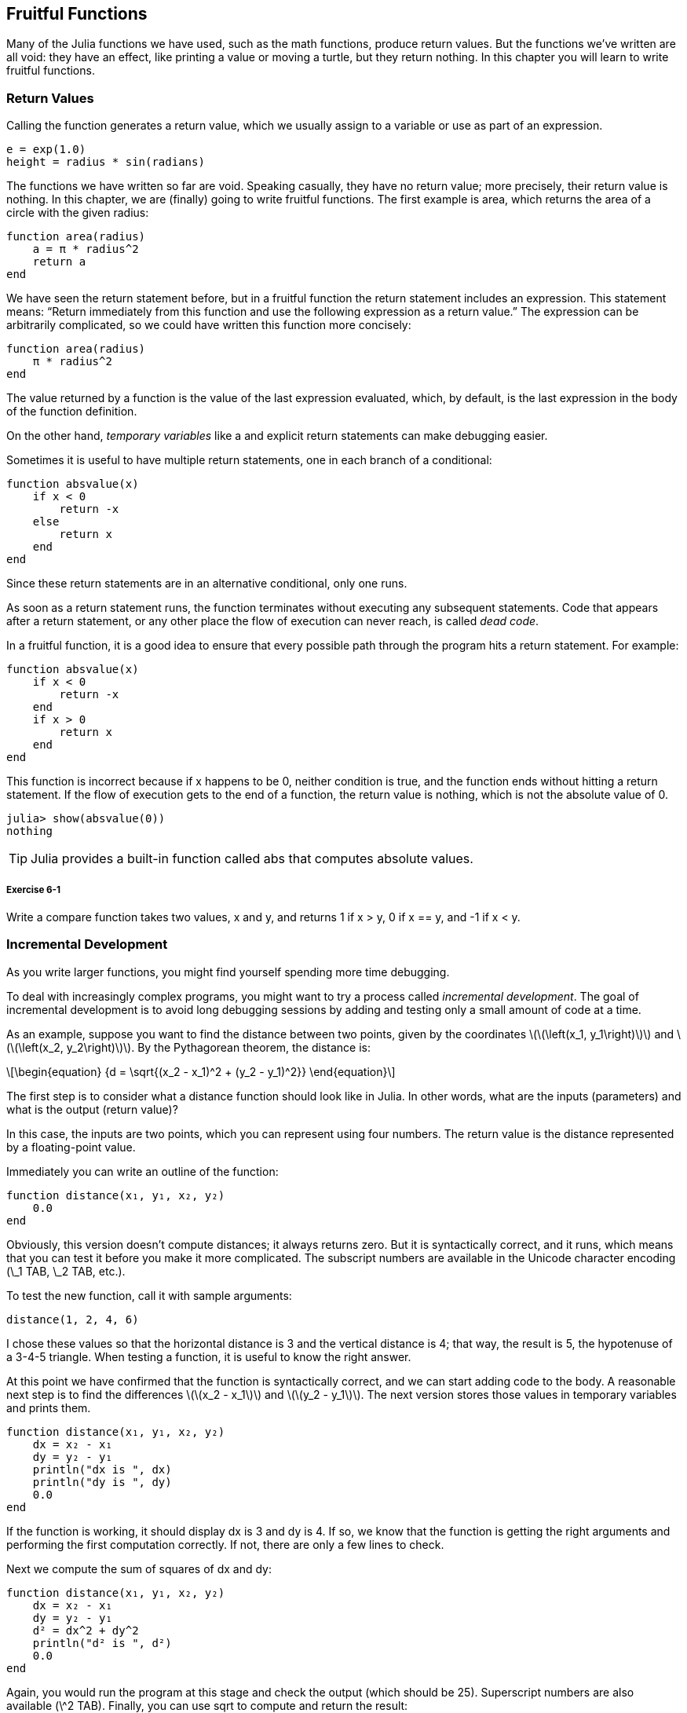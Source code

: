 [[chap06]]
== Fruitful Functions

Many of the Julia functions we have used, such as the math functions, produce return values. But the functions we’ve written are all void: they have an effect, like printing a value or moving a turtle, but they return +nothing+. In this chapter you will learn to write fruitful functions.
(((fruitful function)))


=== Return Values

Calling the function generates a return value, which we usually assign to a variable or use as part of an expression.

[source,julia]
----
e = exp(1.0)
height = radius * sin(radians)
----

The functions we have written so far are void. Speaking casually, they have no return value; more precisely, their return value is +nothing+. In this chapter, we are (finally) going to write fruitful functions. The first example is +area+, which returns the area of a circle with the given radius:
(((nothing)))(((area)))((("function", "programmer-defined", "area", see="area")))

[source,@julia-setup]
----
function area(radius)
    a = π * radius^2
    return a
end
----

We have seen the +return+ statement before, but in a fruitful function the +return+ statement includes an expression. This statement means: “Return immediately from this function and use the following expression as a return value.” The expression can be arbitrarily complicated, so we could have written this function more concisely:
(((return statement)))

[source,@julia-setup]
----
function area(radius)
    π * radius^2
end
----

The value returned by a function is the value of the last expression evaluated, which, by default, is the last expression in the body of the function definition.

On the other hand, _temporary variables_ like +a+ and explicit +return+ statements can make debugging easier.
(((temporary variable)))

Sometimes it is useful to have multiple +return+ statements, one in each branch of a conditional:
(((absvalue)))((("function", "programmer-defined", "absvalue", see="absvalue")))

[source,@julia-setup chap06]
----
function absvalue(x)
    if x < 0
        return -x
    else
        return x
    end
end
----

Since these return statements are in an alternative conditional, only one runs.
(((alternative conditional)))

As soon as a +return+ statement runs, the function terminates without executing any subsequent statements. Code that appears after a +return+ statement, or any other place the flow of execution can never reach, is called _dead code_.
(((flow of execution)))(((dead code)))

In a fruitful function, it is a good idea to ensure that every possible path through the program hits a return statement. For example:

[source,@julia-setup chap06]
----
function absvalue(x)
    if x < 0
        return -x
    end
    if x > 0
        return x
    end
end
----

This function is incorrect because if +x+ happens to be 0, neither condition is true, and the function ends without hitting a +return+ statement. If the flow of execution gets to the end of a function, the return value is +nothing+, which is not the absolute value of 0.

[source,@julia-repl-test chap06]
----
julia> show(absvalue(0))
nothing
----

[TIP]
====
Julia provides a built-in function called +abs+ that computes absolute values.
(((abs)))((("function", "Base", "abs", see="abs")))
====

===== Exercise 6-1

Write a +compare+ function takes two values, +x+ and +y+, and returns +1+ if +x > y+, +0+ if +x == y+, and +-1+ if +x < y+.


[[incremental_development]]
=== Incremental Development

As you write larger functions, you might find yourself spending more time debugging.
(((debugging)))

To deal with increasingly complex programs, you might want to try a process called _incremental development_. The goal of incremental development is to avoid long debugging sessions by adding and testing only a small amount of code at a time.
(((incremental development)))

As an example, suppose you want to find the distance between two points, given by the coordinates latexmath:[\(\left(x_1, y_1\right)\)] and latexmath:[\(\left(x_2, y_2\right)\)]. By the Pythagorean theorem, the distance is:
(((Pythagorean theorem)))

[latexmath]
++++
\begin{equation}
{d = \sqrt{(x_2 - x_1)^2 + (y_2 - y_1)^2}}
\end{equation}
++++

The first step is to consider what a distance function should look like in Julia. In other words, what are the inputs (parameters) and what is the output (return value)?

In this case, the inputs are two points, which you can represent using four numbers. The return value is the distance represented by a floating-point value.

Immediately you can write an outline of the function:
(((distance)))((("function", "programmer-defined", "distance", see="distance")))

[source,@julia-setup chap06]
----
function distance(x₁, y₁, x₂, y₂)
    0.0
end
----

Obviously, this version doesn’t compute distances; it always returns zero. But it is syntactically correct, and it runs, which means that you can test it before you make it more complicated. The subscript numbers are available in the Unicode character encoding (+\_1 TAB+, +\_2 TAB+, etc.).
(((Unicode character)))

To test the new function, call it with sample arguments:

[source,@julia-repl-test chap06]
----
distance(1, 2, 4, 6)
----

I chose these values so that the horizontal distance is 3 and the vertical distance is 4; that way, the result is 5, the hypotenuse of a 3-4-5 triangle. When testing a function, it is useful to know the right answer.

At this point we have confirmed that the function is syntactically correct, and we can start adding code to the body. A reasonable next step is to find the differences latexmath:[\(x_2 - x_1\)] and latexmath:[\(y_2 - y_1\)]. The next version stores those values in temporary variables and prints them.

[source,@julia-setup]
----
function distance(x₁, y₁, x₂, y₂)
    dx = x₂ - x₁
    dy = y₂ - y₁
    println("dx is ", dx)
    println("dy is ", dy)
    0.0
end
----

If the function is working, it should display +dx+ is 3 and +dy+ is 4. If so, we know that the function is getting the right arguments and performing the first computation correctly. If not, there are only a few lines to check.

Next we compute the sum of squares of +dx+ and +dy+:

[source,@julia-setup]
----
function distance(x₁, y₁, x₂, y₂)
    dx = x₂ - x₁
    dy = y₂ - y₁
    d² = dx^2 + dy^2
    println("d² is ", d²)
    0.0
end
----

Again, you would run the program at this stage and check the output (which should be 25). Superscript numbers are also available (+\^2 TAB+). Finally, you can use +sqrt+ to compute and return the result:
(((sqrt)))

[source,@julia-setup]
----
function distance(x₁, y₁, x₂, y₂)
    dx = x₂ - x₁
    dy = y₂ - y₁
    d² = dx^2 + dy^2
    sqrt(d²)
end
----

If that works correctly, you are done. Otherwise, you might want to print the value of +sqrt(d²)+ before the +return+ statement.

The final version of the function doesn’t display anything when it runs; it only returns a value. The print statements we wrote are useful for debugging, but once you get the function working, you should remove them. Code like that is called _scaffolding_ because it is helpful for building the program but is not part of the final product.
(((scaffolding)))

When you start out, you should add only a line or two of code at a time. As you gain more experience, you might find yourself writing and debugging bigger chunks. Either way, incremental development can save you a lot of debugging time.

The key aspects of the process are:

. Start with a working program and make small incremental changes. At any point, if there is an error, you should have a good idea where it is.

. Use variables to hold intermediate values so you can display and check them.

. Once the program is working, you might want to remove some of the scaffolding or consolidate multiple statements into compound expressions, but only if it does not make the program difficult to read.

===== Exercise 6-2

Use incremental development to write a function called +hypotenuse+ that returns the length of the hypotenuse of a right triangle given the lengths of the other two legs as arguments. Record each stage of the development process as you go.


=== Composition

As you should expect by now, you can call one function from within another. As an example, we’ll write a function that takes two points, the center of the circle and a point on the perimeter, and computes the area of the circle.
(((composition)))

Assume that the center point is stored in the variables +xc+ and +yc+, and the perimeter point is in +xp+ and +yp+. The first step is to find the radius of the circle, which is the distance between the two points. We just wrote a function, distance, that does that:

[source,julia]
----
radius = distance(xc, yc, xp, yp)
----

The next step is to find the area of a circle with that radius; we just wrote that, too:

[source,julia]
----
result = area(radius)
----

Encapsulating these steps in a function, we get:
(((circlearea)))((("function", "programmer-defined", "circlearea", see="circlearea")))

[source,@julia-setup]
----
function circlearea(xc, yc, xp, yp)
    radius = distance(xc, yc, xp, yp)
    result = area(radius)
    return result
end
----

The temporary variables +radius+ and +result+ are useful for development and debugging, but once the program is working, we can make it more concise by composing the function calls:
(((temporary variable)))

[source,@julia-setup]
----
function circlearea(xc, yc, xp, yp)
    area(distance(xc, yc, xp, yp))
end
----


[[boolean_functions]]
=== Boolean Functions

Functions can return booleans, which is often convenient for hiding complicated tests inside functions. For example:
(((boolean function)))(((isdivisible)))((("function", "programmer-defined", "isdivisible", see="isdivisible")))

[source,@julia-setup chap06]
----
function isdivisible(x, y)
    if x % y == 0
        return true
    else
        return false
    end
end
----

It is common to give boolean functions names that sound like yes/no questions; +isdivisible+ returns either +true+ or +false+ to indicate whether +x+ is divisible by +y+.

Here is an example:

[source,@julia-repl-test chap06]
----
julia> isdivisible(6, 4)
false
julia> isdivisible(6, 3)
true
----

The result of the +==+ operator is a boolean, so we can write the function more concisely by returning it directly:
(((==)))

[source,@julia-setup]
----
function isdivisible(x, y)
    x % y == 0
end
----

Boolean functions are often used in conditional statements:
(((conditional statement)))

[source,julia]
----
if isdivisible(x, y)
    println("x is divisible by y")
end
----

It might be tempting to write something like:

[source,julia]
----
if isdivisible(x, y) == true
    println("x is divisible by y")
end
----

But the extra comparison is unnecessary.

===== Exercise 6-3

Write a function +isbetween(x, y, z)+ that returns +true+ if +x ≤ y ≤ z+ or +false+ otherwise.


=== More Recursion

We have only covered a small subset of Julia, but you might be interested to know that this subset is a _complete_ programming language, which means that anything that can be computed can be expressed in this language. Any program ever written could be rewritten using only the language features you have learned so far (actually, you would need a few commands to control devices like the mouse, disks, etc., but that’s all).
(((recursion)))(((complete programming language)))((("programming language", "complete", see="complete programming language")))

Proving that claim is a nontrivial exercise first accomplished by Alan Turing, one of the first computer scientists (some would argue that he was a mathematician, but a lot of early computer scientists started as mathematicians). Accordingly, it is known as the Turing Thesis. For a more complete (and accurate) discussion of the Turing Thesis, I recommend Michael Sipser’s book _Introduction to the Theory of Computation_.
(((Turing, Alan)))(((Turing thesis)))

To give you an idea of what you can do with the tools you have learned so far, we’ll evaluate a few recursively defined mathematical functions. A recursive definition is similar to a circular definition, in the sense that the definition contains a reference to the thing being defined. A truly circular definition is not very useful:
(((recursive definition)))(((circular definition)))

vorpal::
An adjective used to describe something that is vorpal.

If you saw that definition in the dictionary, you might be annoyed. On the other hand, if you looked up the definition of the factorial function, denoted with the symbol latexmath:[\(!\)], you might get something like this:
(((factorial function)))

[latexmath]
++++
\begin{equation}
{n! = 
\begin{cases}
  1& \textrm{if}\  n = 0 \\
  n (n-1)!& \textrm{if}\  n > 0
\end{cases}}
\end{equation}
++++
This definition says that the factorial of 0 is 1, and the factorial of any other value, latexmath:[\(n\)], is latexmath:[\(n\)] multiplied by the factorial of latexmath:[\(n-1\)].

So latexmath:[\(3!\)] is 3 times latexmath:[\(2!\)], which is 2 times latexmath:[\(1!\)], which is 1 times latexmath:[\(0!\)]. Putting it all together, latexmath:[\(3!\)] equals 3 times 2 times 1 times 1, which is 6.

If you can write a recursive definition of something, you can write a Julia program to evaluate it. The first step is to decide what the parameters should be. In this case it should be clear that factorial takes an integer:
(((fact)))((("function", "programmer-defined", "fact", see="fact")))

[source,@julia-setup]
----
function fact(n) end
----

If the argument happens to be +0+, all we have to do is return +1+:

[source,@julia-setup]
----
function fact(n)
    if n == 0
        return 1
    end
end
----

Otherwise, and this is the interesting part, we have to make a recursive call to find the factorial of +n-1+ and then multiply it by +n+:

[source,@julia-setup]
----
function fact(n)
    if n == 0
        return 1
    else
        recurse = fact(n-1)
        result = n * recurse
        return result
    end
end
----

The flow of execution for this program is similar to the flow of +countdown+ in <<recursion>>. If we call +fact+ with the value +3+:
(((flow of execution)))

. Since +3+ is not +0+, we take the second branch and calculate the factorial of +n-1+...

.. Since +2+ is not +0+, we take the second branch and calculate the factorial of +n-1+...

... Since +1+ is not +0+, we take the second branch and calculate the factorial of +n-1+...

.... Since +0+ equals +0+, we take the first branch and return +1+ without making any more recursive calls.

... The return value, +1+, is multiplied by +n+, which is +1+, and the +result+ is returned.

.. The return value, +1+, is multiplied by +n+, which is +2+, and the +result+ is returned.

. The return value +2+ is multiplied by +n+, which is +3+, and the result, +6+, becomes the return value of the function call that started the whole process.

[[fig06-1]]
.Stack diagram
image::images/fig61.svg[]


<<fig06-1>> shows what the stack diagram looks like for this sequence of function calls.
(((stack diagram)))

The return values are shown being passed back up the stack. In each frame, the return value is the value of +result+, which is the product of +n+ and +recurse+.

In the last frame, the local variables +recurse+ and +result+ do not exist, because the branch that creates them does not run.

[TIP]
====
Julia provides the function +factorial+ to calculate the factorial of an integer number.
(((factorial)))((("function", "Base", "factorial", see="factorial")))
====


=== Leap of Faith

Following the flow of execution is one way to read programs, but it can quickly become overwhelming. An alternative is what I call the “leap of faith”. When you come to a function call, instead of following the flow of execution, you _assume_ that the function works correctly and returns the right result.
(((leap of faith)))

In fact, you are already practicing this leap of faith when you use built-in functions. When you call +cos+ or +exp+, you don’t examine the bodies of those functions. You just assume that they work because the people who wrote the built-in functions were good programmers.

The same is true when you call one of your own functions. For example, in <<boolean_functions>>, we wrote a function called +isdivisible+ that determines whether one number is divisible by another. Once we have convinced ourselves that this function is correct—by examining the code and testing—we can use the function without looking at the body again.

The same is true of recursive programs. When you get to the recursive call, instead of following the flow of execution, you should assume that the recursive call works (returns the correct result) and then ask yourself, “Assuming that I can find the factorial of latexmath:[\(n-1\)], can I compute the factorial of latexmath:[\(n\)]?” It is clear that you can, by multiplying by latexmath:[\(n\)].

Of course, it’s a bit strange to assume that the function works correctly when you haven’t finished writing it, but that’s why it’s called a leap of faith!

[[one_more_example]]
=== One More Example

After factorial, the most common example of a recursively defined mathematical function is fibonacci, which has the following definition (see https://en.wikipedia.org/wiki/Fibonacci_number):
(((fibonnaci function)))

[latexmath]
++++
\begin{equation}
{fib(n) =
\begin{cases}
    0& \textrm{if}\  n = 0 \\
    1& \textrm{if}\  n = 1 \\
    fib(n-1) + fib(n-2)& \textrm{if}\  n > 1 
\end{cases}}
\end{equation}
++++

Translated into Julia, it looks like this:
(((fib)))((("function", "programmer-defined", "fib", see="fib")))

[source,@julia-setup chap06]
----
function fib(n)
    if n == 0
        return 0
    elseif n == 1
        return 1
    else
        return fib(n-1) + fib(n-2)
    end
end
----

If you try to follow the flow of execution here, even for fairly small values of +n+, your head explodes. But according to the leap of faith, if you assume that the two recursive calls work correctly, then it is clear that you get the right result by adding them together.


=== Checking Types

What happens if we call +fact+ and give it +1.5+ as an argument?
(((StackOverflowError)))

[source,jlcon]
----
julia> fact(1.5)
ERROR: StackOverflowError:
Stacktrace:
 [1] fact(::Float64) at ./REPL[3]:2
----

It looks like an infinite recursion. How can that be? The function has a base case—when +n == 0+. But if +n+ is not an integer, we can _miss_ the base case and recurse forever.
(((infinite recursion)))

In the first recursive call, the value of +n+ is +0.5+. In the next, it is +-0.5+. From there, it gets smaller (more negative), but it will never be +0+.

We have two choices. We can try to generalize the factorial function to work with floating-point numbers, or we can make +fact+ check the type of its argument. The first option is called the gamma function and it’s a little beyond the scope of this book. So we’ll go for the second.
(((gamma function)))

We can use the built-in operator +isa+ to verify the type of the argument. While we’re at it, we can also make sure the argument is positive:
(((isa)))(((fact)))

[source,@julia-setup chap06]
----
function fact(n)
    if !(n isa Int64)
        println("Factorial is only defined for integers.")
        return
    elseif n < 0
        println("Factorial is not defined for negative integers.")
        return
    elseif n == 0
        return 1
    else
        return n * fact(n-1)
    end
end
----

The first base case handles nonintegers; the second handles negative integers. In both cases, the program prints an error message and returns +nothing+ to indicate that something went wrong:

[source,@julia-repl-test chap06]
----
julia> fact("fred")
Factorial is only defined for integers.
julia> fact(-2)
Factorial is not defined for negative integers.
----

If we get past both checks, we know that +n+ is positive or zero, so we can prove that the recursion terminates.

This program demonstrates a pattern sometimes called a _guardian_. The first two conditionals act as guardians, protecting the code that follows from values that might cause an error. The guardians make it possible to prove the correctness of the code.
(((guardian)))

In <<catching_exceptions>> we will see a more flexible alternative to printing an error message: raising an exception.

[[deb06]]
=== Debugging

Breaking a large program into smaller functions creates natural checkpoints for debugging. If a function is not working, there are three possibilities to consider:
(((debugging)))

* There is something wrong with the arguments the function is getting; a precondition is violated.
(((precondition)))

* There is something wrong with the function; a postcondition is violated.
(((postcondition)))

* There is something wrong with the return value or the way it is being used.

To rule out the first possibility, you can add a print statement at the beginning of the function and display the values of the parameters (and maybe their types). Or you can write code that checks the preconditions explicitly.

If the parameters look good, add a print statement before each return statement and display the return value. If possible, check the result by hand. Consider calling the function with values that make it easy to check the result (as in <<incremental_development>>).

If the function seems to be working, look at the function call to make sure the return value is being used correctly (or used at all!).

Adding print statements at the beginning and end of a function can help make the flow of execution more visible. For example, here is a version of +fact+ with print statements:
(((fact)))(((flow of execution)))(((print statement)))

[source,@julia-setup chap06]
----
function fact(n)
    space = " " ^ (4 * n)
    println(space, "factorial ", n)
    if n == 0
        println(space, "returning 1")
        return 1
    else
        recurse = fact(n-1)
        result = n * recurse
        println(space, "returning ", result)
        return result
    end
end
----

+space+ is a string of space characters that controls the indentation of the output:

[source,@julia-repl chap06]
----
fact(4)
----

If you are confused about the flow of execution, this kind of output can be helpful. It takes some time to develop effective scaffolding, but a little bit of scaffolding can save a lot of debugging.


=== Glossary

temporary variable::
A variable used to store an intermediate value in a complex calculation.
(((temporary variable)))

dead code::
Part of a program that can never run, often because it appears after a return statement.
(((dead code)))

incremental development::
A program development plan intended to avoid debugging by adding and testing only a small amount of code at a time.
(((incremental development)))(((program development plan)))

scaffolding::
Code that is used during program development but is not part of the final version.
(((scaffolding)))

guardian::
A programming pattern that uses a conditional statement to check for and handle circumstances that might cause an error.
(((guardian)))


=== Exercises

[[ex06-1]]
===== Exercise 6-4

Draw a stack diagram for the following program. What does the program print?

[source,@julia-setup]
----
function b(z)
    prod = a(z, z)
    println(z, " ", prod)
    prod
end

function a(x, y)
    x = x + 1
    x * y
end

function c(x, y, z)
    total = x + y + z
    square = b(total)^2
    square
end

x = 1
y = x + 1
println(c(x, y+3, x+y))
----

[[ex06-2]]
===== Exercise 6-5

The Ackermann function, latexmath:[\(A(m, n)\)], is defined:
(((Ackermann function)))

[latexmath]
++++
\begin{equation}
{A(m, n) =
\begin{cases}
              n+1& \textrm{if}\ m = 0 \\
        A(m-1, 1)& \textrm{if}\ m > 0\ \textrm{and}\ n = 0 \\
A(m-1, A(m, n-1))& \textrm{if}\ m > 0\ \textrm{and}\ n > 0.
\end{cases}}
\end{equation}
++++
See https://en.wikipedia.org/wiki/Ackermann_function. Write a function named +ack+ that evaluates the Ackermann function. Use your function to evaluate +ack(3, 4)+, which should be 125. What happens for larger values of +m+ and +n+?
(((ack)))((("function", "programmer-defined", "ack", see="ack")))

[[ex06-3]]
===== Exercise 6-6

A palindrome is a word that is spelled the same backward and forward, like “noon” and “redivider”. Recursively, a word is a palindrome if the first and last letters are the same and the middle is a palindrome.
(((palindrome)))

The following are functions that take a string argument and return the first, last, and middle letters:
(((first)))((("function", "programmer-defined", "first", see="first")))(((last)))((("function", "programmer-defined", "last", see="last")))(((middle)))((("function", "programmer-defined", "middle", see="middle")))

[source,@julia-setup]
----
function first(word)
    first = firstindex(word)
    word[first]
end

function last(word)
    last = lastindex(word)
    word[last]
end

function middle(word)
    first = firstindex(word)
    last = lastindex(word)
    word[nextind(word, first) : prevind(word, last)]
end
----

We’ll see how they work in <<chap08>>

. Test these functions out. What happens if you call middle with a string with two letters? One letter? What about the empty string, which is written +""+ and contains no letters?

. Write a function called +ispalindrome+ that takes a string argument and returns +true+ if it is a palindrome and +false+ otherwise. Remember that you can use the built-in function +length+ to check the length of a string.
(((ispalindrome)))((("function", "programmer-defined", "ispalindrome", see="ispalindrome")))(((length)))

[[ex06-4]]
===== Exercise 6-7

A number, latexmath:[\(a\)], is a power of latexmath:[\(b\)] if it is divisible by latexmath:[\(b\)] and latexmath:[\(\frac{a}{b}\)] is a power of latexmath:[\(b\)]. Write a function called +ispower+ that takes parameters +a+ and +b+ and returns +true+ if +a+ is a power of +b+.
(((ispower)))((("function", "programmer-defined", "ispower", see="ispower")))

[TIP]
====
You will have to think about the base case.
====

[[ex06-5]]
===== Exercise 6-8

The greatest common divisor (GCD) of latexmath:[\(a\)] and latexmath:[\(b\)] is the largest number that divides both of them with no remainder.

One way to find the GCD of two numbers is based on the observation that if latexmath:[\(r\)] is the remainder when latexmath:[\(a\)] is divided by latexmath:[\(b\)], then +gcd(a, b) = gcd(b, r)+. As a base case, we can use +gcd(a, 0) = a+.

Write a function called +gcd+ that takes parameters +a+ and +b+ and returns their greatest common divisor.
(((gcd)))((("function", "programmer-defined", "gcd", see="gcd")))

Credit: This exercise is based on an example from Abelson and Sussman’s _Structure and Interpretation of Computer Programs_.

